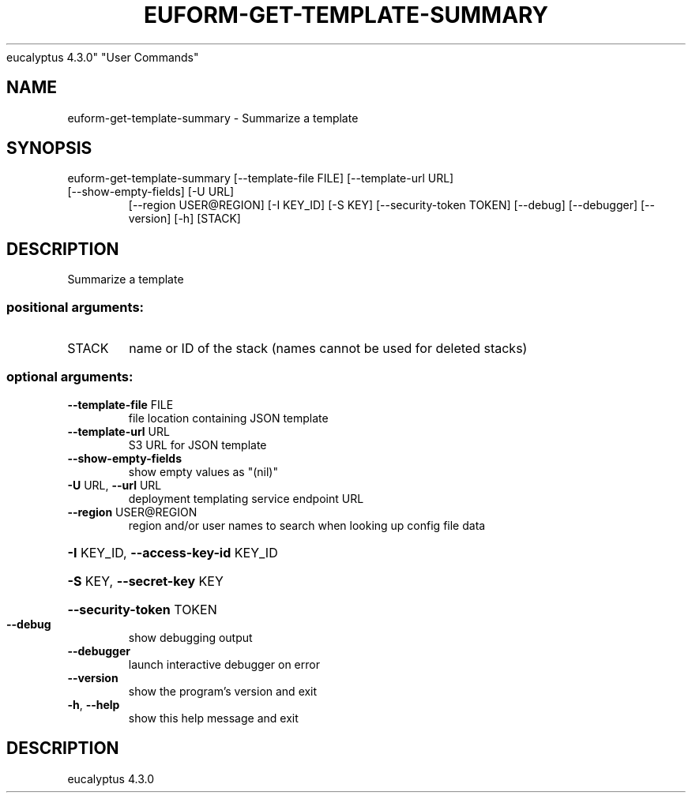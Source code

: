 .\" DO NOT MODIFY THIS FILE!  It was generated by help2man 1.47.4.
.TH EUFORM-GET-TEMPLATE-SUMMARY "1" "May 2016" "euca2ools 3.0
eucalyptus 4.3.0" "User Commands"
.SH NAME
euform-get-template-summary \- Summarize a template
.SH SYNOPSIS
euform\-get\-template\-summary [\-\-template\-file FILE] [\-\-template\-url URL]
.TP
[\-\-show\-empty\-fields] [\-U URL]
[\-\-region USER@REGION] [\-I KEY_ID] [\-S KEY]
[\-\-security\-token TOKEN] [\-\-debug]
[\-\-debugger] [\-\-version] [\-h]
[STACK]
.SH DESCRIPTION
Summarize a template
.SS "positional arguments:"
.TP
STACK
name or ID of the stack (names cannot be used for
deleted stacks)
.SS "optional arguments:"
.TP
\fB\-\-template\-file\fR FILE
file location containing JSON template
.TP
\fB\-\-template\-url\fR URL
S3 URL for JSON template
.TP
\fB\-\-show\-empty\-fields\fR
show empty values as "(nil)"
.TP
\fB\-U\fR URL, \fB\-\-url\fR URL
deployment templating service endpoint URL
.TP
\fB\-\-region\fR USER@REGION
region and/or user names to search when looking up
config file data
.HP
\fB\-I\fR KEY_ID, \fB\-\-access\-key\-id\fR KEY_ID
.HP
\fB\-S\fR KEY, \fB\-\-secret\-key\fR KEY
.HP
\fB\-\-security\-token\fR TOKEN
.TP
\fB\-\-debug\fR
show debugging output
.TP
\fB\-\-debugger\fR
launch interactive debugger on error
.TP
\fB\-\-version\fR
show the program's version and exit
.TP
\fB\-h\fR, \fB\-\-help\fR
show this help message and exit
.SH DESCRIPTION
eucalyptus 4.3.0
